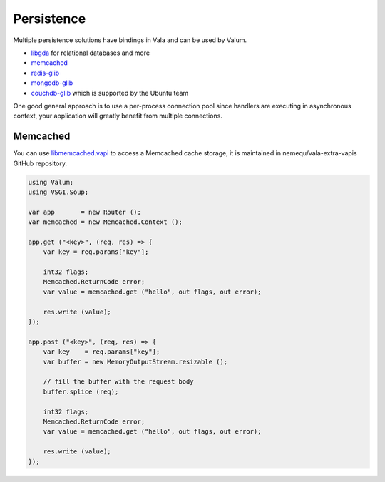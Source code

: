 Persistence
===========

Multiple persistence solutions have bindings in Vala and can be used by Valum.

-  `libgda`_ for relational databases and more
-  `memcached`_
-  `redis-glib`_
-  `mongodb-glib`_
-  `couchdb-glib`_ which is supported by the Ubuntu team

.. _libgda: https://developer.gnome.org/libgda/stable/
.. _memcached: http://memcached.org/
.. _redis-glib: https://github.com/chergert/redis-glib
.. _mongodb-glib: https://github.com/chergert/mongo-glib
.. _couchdb-glib: https://launchpad.net/couchdb-glib

One good general approach is to use a per-process connection pool since
handlers are executing in asynchronous context, your application will greatly
benefit from multiple connections.

Memcached
---------

You can use `libmemcached.vapi`_ to access a Memcached cache storage, it is
maintained in nemequ/vala-extra-vapis GitHub repository.

.. _libmemcached.vapi: https://github.com/nemequ/vala-extra-vapis/blob/master/libmemcached.vapi

.. code:: vala

    using Valum;
    using VSGI.Soup;

    var app       = new Router ();
    var memcached = new Memcached.Context ();

    app.get ("<key>", (req, res) => {
        var key = req.params["key"];

        int32 flags;
        Memcached.ReturnCode error;
        var value = memcached.get ("hello", out flags, out error);

        res.write (value);
    });

    app.post ("<key>", (req, res) => {
        var key    = req.params["key"];
        var buffer = new MemoryOutputStream.resizable ();

        // fill the buffer with the request body
        buffer.splice (req);

        int32 flags;
        Memcached.ReturnCode error;
        var value = memcached.get ("hello", out flags, out error);

        res.write (value);
    });

